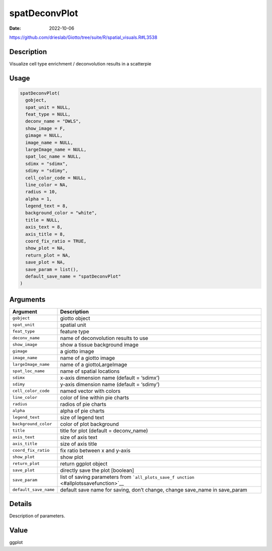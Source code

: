 ==============
spatDeconvPlot
==============

:Date: 2022-10-06

https://github.com/drieslab/Giotto/tree/suite/R/spatial_visuals.R#L3538


Description
===========

Visualize cell type enrichment / deconvolution results in a scatterpie

Usage
=====

.. code:: r

   spatDeconvPlot(
     gobject,
     spat_unit = NULL,
     feat_type = NULL,
     deconv_name = "DWLS",
     show_image = F,
     gimage = NULL,
     image_name = NULL,
     largeImage_name = NULL,
     spat_loc_name = NULL,
     sdimx = "sdimx",
     sdimy = "sdimy",
     cell_color_code = NULL,
     line_color = NA,
     radius = 10,
     alpha = 1,
     legend_text = 8,
     background_color = "white",
     title = NULL,
     axis_text = 8,
     axis_title = 8,
     coord_fix_ratio = TRUE,
     show_plot = NA,
     return_plot = NA,
     save_plot = NA,
     save_param = list(),
     default_save_name = "spatDeconvPlot"
   )

Arguments
=========

+-------------------------------+--------------------------------------+
| Argument                      | Description                          |
+===============================+======================================+
| ``gobject``                   | giotto object                        |
+-------------------------------+--------------------------------------+
| ``spat_unit``                 | spatial unit                         |
+-------------------------------+--------------------------------------+
| ``feat_type``                 | feature type                         |
+-------------------------------+--------------------------------------+
| ``deconv_name``               | name of deconvolution results to use |
+-------------------------------+--------------------------------------+
| ``show_image``                | show a tissue background image       |
+-------------------------------+--------------------------------------+
| ``gimage``                    | a giotto image                       |
+-------------------------------+--------------------------------------+
| ``image_name``                | name of a giotto image               |
+-------------------------------+--------------------------------------+
| ``largeImage_name``           | name of a giottoLargeImage           |
+-------------------------------+--------------------------------------+
| ``spat_loc_name``             | name of spatial locations            |
+-------------------------------+--------------------------------------+
| ``sdimx``                     | x-axis dimension name (default =     |
|                               | ‘sdimx’)                             |
+-------------------------------+--------------------------------------+
| ``sdimy``                     | y-axis dimension name (default =     |
|                               | ‘sdimy’)                             |
+-------------------------------+--------------------------------------+
| ``cell_color_code``           | named vector with colors             |
+-------------------------------+--------------------------------------+
| ``line_color``                | color of line within pie charts      |
+-------------------------------+--------------------------------------+
| ``radius``                    | radios of pie charts                 |
+-------------------------------+--------------------------------------+
| ``alpha``                     | alpha of pie charts                  |
+-------------------------------+--------------------------------------+
| ``legend_text``               | size of legend text                  |
+-------------------------------+--------------------------------------+
| ``background_color``          | color of plot background             |
+-------------------------------+--------------------------------------+
| ``title``                     | title for plot (default =            |
|                               | deconv_name)                         |
+-------------------------------+--------------------------------------+
| ``axis_text``                 | size of axis text                    |
+-------------------------------+--------------------------------------+
| ``axis_title``                | size of axis title                   |
+-------------------------------+--------------------------------------+
| ``coord_fix_ratio``           | fix ratio between x and y-axis       |
+-------------------------------+--------------------------------------+
| ``show_plot``                 | show plot                            |
+-------------------------------+--------------------------------------+
| ``return_plot``               | return ggplot object                 |
+-------------------------------+--------------------------------------+
| ``save_plot``                 | directly save the plot [boolean]     |
+-------------------------------+--------------------------------------+
| ``save_param``                | list of saving parameters from       |
|                               | ```all_plots_save_f                  |
|                               | unction`` <#allplotssavefunction>`__ |
+-------------------------------+--------------------------------------+
| ``default_save_name``         | default save name for saving, don’t  |
|                               | change, change save_name in          |
|                               | save_param                           |
+-------------------------------+--------------------------------------+

Details
=======

Description of parameters.

Value
=====

ggplot
